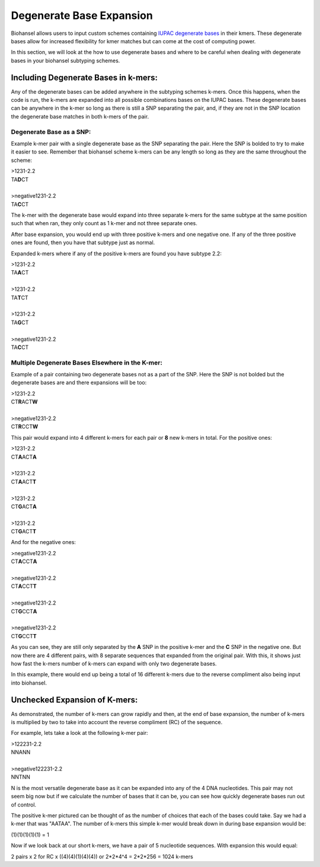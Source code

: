 Degenerate Base Expansion
=========================

Biohansel allows users to input custom schemes containing `IUPAC degenerate bases <https://www.bioinformatics.org/sms/iupac.html>`_ in their kmers.
These degenerate bases allow for increased flexibility for kmer matches but can come at the cost of computing power.

In this section, we will look at the how to use degenerate bases and where to be careful when dealing with degenerate bases in
your biohansel subtyping schemes.

Including Degenerate Bases in k-mers:
-------------------------------------

Any of the degenerate bases can be added anywhere in the subtyping schemes k-mers. Once this happens, when the code is run, the k-mers 
are expanded into all possible combinations bases on the IUPAC bases. These degenerate bases can be anywhere in the k-mer so long as there is
still a SNP separating the pair, and, if they are not in the SNP location the degenerate base matches in both k-mers of the pair.

Degenerate Base as a SNP:
#########################

Example k-mer pair with a single degenerate base as the SNP separating the pair. Here the SNP is bolded to try to make it easier to see. Remember
that biohansel scheme k-mers can be any length so long as they are the same throughout the scheme:

| >1231-2.2
| TA\ **D**\ CT
|
| >negative1231-2.2
| TA\ **C**\ CT

The k-mer with the degenerate base would expand into three separate k-mers for the same subtype at the same position such 
that when ran, they only count as 1 k-mer and not three separate ones.

After base expansion, you would end up with three positive k-mers and one negative one. If any of the three positive ones are found,
then you have that subtype just as normal.

Expanded k-mers where if any of the positive k-mers are found you have subtype 2.2:

| >1231-2.2
| TA\ **A**\ CT
|
| >1231-2.2
| TA\ **T**\ CT
|
| >1231-2.2
| TA\ **G**\ CT
|
| >negative1231-2.2
| TA\ **C**\ CT


Multiple Degenerate Bases Elsewhere in the K-mer:
#################################################

Example of a pair containing two degenerate bases not as a part of the SNP. Here the SNP is not bolded but the degenerate bases are and there
expansions will be too:

| >1231-2.2
| CT\ **R**\ ACT\ **W**
|
| >negative1231-2.2
| CT\ **R**\ CCT\ **W**

This pair would expand into 4 different k-mers for each pair or **8** new k-mers in total. For the positive ones:

| >1231-2.2
| CT\ **A**\ ACT\ **A**
|
| >1231-2.2
| CT\ **A**\ ACT\ **T**
|
| >1231-2.2
| CT\ **G**\ ACT\ **A**
|
| >1231-2.2
| CT\ **G**\ ACT\ **T**

And for the negative ones:

| >negative1231-2.2
| CT\ **A**\ CCT\ **A**
|
| >negative1231-2.2
| CT\ **A**\ CCT\ **T**
|
| >negative1231-2.2
| CT\ **G**\ CCT\ **A**
|
| >negative1231-2.2
| CT\ **G**\ CCT\ **T**

As you can see, they are still only separated by the **A** SNP in the positive k-mer and the **C** SNP in the negative one.
But now there are 4 different pairs, with 8 separate sequences that expanded from the original pair. With this, it shows just how fast the
k-mers number of k-mers can expand with only two degenerate bases. 

In this example, there would end up being a total of 16 different k-mers due to the reverse compliment also being input into biohansel.


Unchecked Expansion of K-mers:
-------------------------------

As demonstrated, the number of k-mers can grow rapidly and then, at the end of base expansion, the number of k-mers is
multiplied by two to take into account the reverse compliment (RC) of the sequence.

For example, lets take a look at the following k-mer pair:

| >122231-2.2
| NNANN
|
| >negative122231-2.2
| NNTNN

N is the most versatile degenerate base as it can be expanded into any of the 4 DNA nucleotides. This pair may not seem big now but if
we calculate the number of bases that it can be, you can see how quickly degenerate bases run out of control.

The positive k-mer pictured can be thought of as the number of choices that each of the bases could take.
Say we had a k-mer that was "AATAA". The number of k-mers this simple k-mer would break down in during base expansion would be:

(1)(1)(1)(1)(1) = 1

Now if we look back at our short k-mers, we have a pair of 5 nucleotide sequences. With expansion this would equal:

2 pairs x 2 for RC x ((4)(4)(1)(4)(4)) or 2*2*4^4 = 2*2*256 = 1024 k-mers